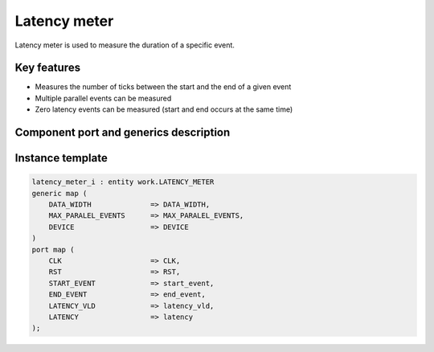 .. _latency_meter:

Latency meter
------------------

Latency meter is used to measure the duration of a specific event.

Key features
^^^^^^^^^^^^^^^^^^^^^

* Measures the number of ticks between the start and the end of a given event
* Multiple parallel events can be measured 
* Zero latency events can be measured (start and end occurs at the same time)

Component port and generics description
^^^^^^^^^^^^^^^^^^^^^


.. vhdl:autoentity:: LATENCY_METER
   :noautogenerics:

Instance template
^^^^^^^^^^^^^^^^^^^^^

.. code-block::

    latency_meter_i : entity work.LATENCY_METER
    generic map (
        DATA_WIDTH              => DATA_WIDTH,
        MAX_PARALEL_EVENTS      => MAX_PARALEL_EVENTS,
        DEVICE                  => DEVICE
    )
    port map (
        CLK                     => CLK,
        RST                     => RST,
        START_EVENT             => start_event,
        END_EVENT               => end_event,
        LATENCY_VLD             => latency_vld,
        LATENCY                 => latency
    );
